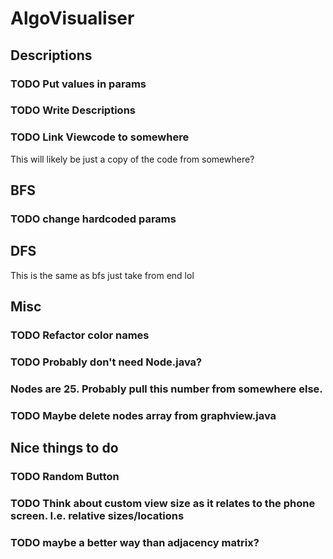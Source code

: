* AlgoVisualiser

** Descriptions

*** TODO Put values in params
*** TODO Write Descriptions

*** TODO Link Viewcode to somewhere
This will likely be just a copy of the code from somewhere?


** BFS
*** TODO change hardcoded params

** DFS
This is the same as bfs just take from end lol

** Misc
*** TODO Refactor color names
*** TODO Probably don't need Node.java?
*** Nodes are 25. Probably pull this number from somewhere else.
*** TODO Maybe delete nodes array from graphview.java
** Nice things to do

*** TODO Random Button

*** TODO Think about custom view size as it relates to the phone screen. I.e. relative sizes/locations

*** TODO maybe a better way than adjacency matrix? 
